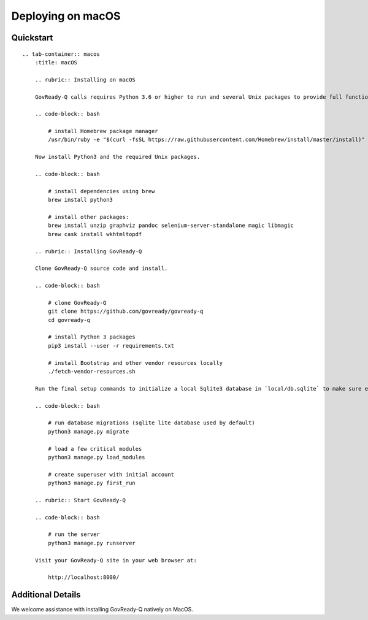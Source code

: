 Deploying on macOS
==================

Quickstart
----------

.. container:: content-tabs

::

   .. tab-container:: macos
       :title: macOS

       .. rubric:: Installing on macOS

       GovReady-Q calls requires Python 3.6 or higher to run and several Unix packages to provide full functionality. Install the Homebrew package manager (https://brew.sh) to easily install Unix packages on macOS. Homebrew will install all packages in your userspace and not change native macOS Python or other libraries.

       .. code-block:: bash

           # install Homebrew package manager
           /usr/bin/ruby -e "$(curl -fsSL https://raw.githubusercontent.com/Homebrew/install/master/install)"

       Now install Python3 and the required Unix packages.

       .. code-block:: bash

           # install dependencies using brew
           brew install python3

           # install other packages:
           brew install unzip graphviz pandoc selenium-server-standalone magic libmagic
           brew cask install wkhtmltopdf

       .. rubric:: Installing GovReady-Q
       
       Clone GovReady-Q source code and install.

       .. code-block:: bash

           # clone GovReady-Q
           git clone https://github.com/govready/govready-q
           cd govready-q

           # install Python 3 packages
           pip3 install --user -r requirements.txt

           # install Bootstrap and other vendor resources locally
           ./fetch-vendor-resources.sh

       Run the final setup commands to initialize a local Sqlite3 database in `local/db.sqlite` to make sure everything is OK so far:

       .. code-block:: bash

           # run database migrations (sqlite lite database used by default)
           python3 manage.py migrate

           # load a few critical modules
           python3 manage.py load_modules

           # create superuser with initial account
           python3 manage.py first_run

       .. rubric:: Start GovReady-Q

       .. code-block:: bash

           # run the server
           python3 manage.py runserver

       Visit your GovReady-Q site in your web browser at:

           http://localhost:8000/

Additional Details
------------------

We welcome assistance with installing GovReady-Q natively on MacOS.

